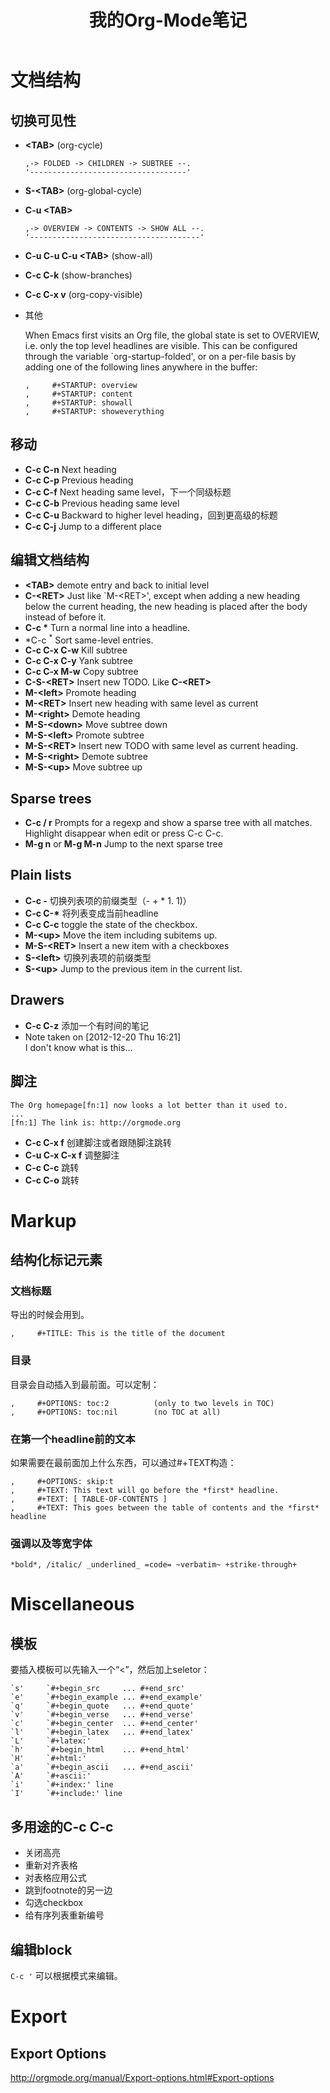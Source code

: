 #+TITLE: 我的Org-Mode笔记
#+STARTUP: noindent
#+OPTIONS: H:3 num:t toc:t \n:nil @:t ::t |:t ^:t -:t f:t *:t <:t

* 文档结构
** 切换可见性
   - *<TAB>* (org-cycle)
     #+BEGIN_EXAMPLE
       ,-> FOLDED -> CHILDREN -> SUBTREE --.
       '-----------------------------------'
     #+END_EXAMPLE
   - *S-<TAB>* (org-global-cycle)
   - *C-u <TAB>*
     #+BEGIN_EXAMPLE
       ,-> OVERVIEW -> CONTENTS -> SHOW ALL --.
       '--------------------------------------'
     #+END_EXAMPLE
   - *C-u C-u C-u <TAB>* (show-all)
   - *C-c C-k* (show-branches)
   - *C-c C-x v* (org-copy-visible)
   - 其他

     When Emacs first visits an Org file, the global state is set to
     OVERVIEW, i.e. only the top level headlines are visible.  This can be
     configured through the variable `org-startup-folded', or on a per-file
     basis by adding one of the following lines anywhere in the buffer:
     #+BEGIN_EXAMPLE
       ,     #+STARTUP: overview
       ,     #+STARTUP: content
       ,     #+STARTUP: showall
       ,     #+STARTUP: showeverything
     #+END_EXAMPLE

** 移动
   - *C-c C-n* Next heading
   - *C-c C-p* Previous heading
   - *C-c C-f* Next heading same level，下一个同级标题
   - *C-c C-b* Previous heading same level
   - *C-c C-u* Backward to higher level heading，回到更高级的标题
   - *C-c C-j* Jump to a different place

** 编辑文档结构
   - *<TAB>* demote entry and back to initial level
   - *C-<RET>* Just like `M-<RET>', except when adding a new heading below the
     current heading, the new heading is placed after the body instead
     of before it.
   - *C-c ** Turn a normal line into a headline.
   - *C-c ^* Sort same-level entries.
   - *C-c C-x C-w* Kill subtree
   - *C-c C-x C-y* Yank subtree
   - *C-c C-x M-w* Copy subtree
   - *C-S-<RET>* Insert new TODO. Like *C-<RET>*
   - *M-<left>* Promote heading
   - *M-<RET>* Insert new heading with same level as current
   - *M-<right>* Demote heading
   - *M-S-<down>* Move subtree down
   - *M-S-<left>* Promote subtree
   - *M-S-<RET>* Insert new TODO with same level as current heading.
   - *M-S-<right>* Demote subtree
   - *M-S-<up>* Move subtree up

** Sparse trees
   - *C-c / r* Prompts for a regexp and show a sparse tree with all matches.
     Highlight disappear when edit or press C-c C-c.
   - *M-g n* or *M-g M-n* Jump to the next sparse tree

** Plain lists
   - *C-c -* 切换列表项的前缀类型（- + * 1. 1)）
   - *C-c C-** 将列表变成当前headline
   - *C-c C-c* toggle the state of the checkbox.
   - *M-<up>* Move the item including subitems up.
   - *M-S-<RET>* Insert a new item with a checkboxes
   - *S-<left>* 切换列表项的前缀类型
   - *S-<up>* Jump to the previous item in the current list.

** Drawers
   - *C-c C-z* 添加一个有时间的笔记
   - Note taken on [2012-12-20 Thu 16:21] \\
     I don't know what is this...

** 脚注
   #+BEGIN_EXAMPLE
          The Org homepage[fn:1] now looks a lot better than it used to.
          ...
          [fn:1] The link is: http://orgmode.org
   #+END_EXAMPLE
   - *C-c C-x f* 创建脚注或者跟随脚注跳转
   - *C-u C-x C-x f* 调整脚注
   - *C-c C-c* 跳转
   - *C-c C-o* 跳转

* Markup
** 结构化标记元素
*** 文档标题
    导出的时候会用到。
    #+BEGIN_EXAMPLE
      ,     #+TITLE: This is the title of the document
    #+END_EXAMPLE
*** 目录
    目录会自动插入到最前面。可以定制：
    #+BEGIN_EXAMPLE
       ,     #+OPTIONS: toc:2          (only to two levels in TOC)
       ,     #+OPTIONS: toc:nil        (no TOC at all)
    #+END_EXAMPLE
*** 在第一个headline前的文本
    如果需要在最前面加上什么东西，可以通过#+TEXT构造：
    #+BEGIN_EXAMPLE
      ,     #+OPTIONS: skip:t
      ,     #+TEXT: This text will go before the *first* headline.
      ,     #+TEXT: [ TABLE-OF-CONTENTS ]
      ,     #+TEXT: This goes between the table of contents and the *first* headline
    #+END_EXAMPLE
*** 强调以及等宽字体
    #+BEGIN_EXAMPLE
          *bold*, /italic/ _underlined_ =code= ~verbatim~ +strike-through+
    #+END_EXAMPLE

* Miscellaneous
** 模板
   要插入模板可以先输入一个“<”，然后加上seletor：
   #+BEGIN_EXAMPLE
     `s'     `#+begin_src     ... #+end_src'
     `e'     `#+begin_example ... #+end_example'
     `q'     `#+begin_quote   ... #+end_quote'
     `v'     `#+begin_verse   ... #+end_verse'
     `c'     `#+begin_center  ... #+end_center'
     `l'     `#+begin_latex   ... #+end_latex'
     `L'     `#+latex:'
     `h'     `#+begin_html    ... #+end_html'
     `H'     `#+html:'
     `a'     `#+begin_ascii   ... #+end_ascii'
     `A'     `#+ascii:'
     `i'     `#+index:' line
     `I'     `#+include:' line
   #+END_EXAMPLE
** 多用途的C-c C-c
   - 关闭高亮
   - 重新对齐表格
   - 对表格应用公式
   - 跳到footnote的另一边
   - 勾选checkbox
   - 给有序列表重新编号

** 编辑block
   =C-c '= 可以根据模式来编辑。

* Export
** Export Options
   http://orgmode.org/manual/Export-options.html#Export-options

